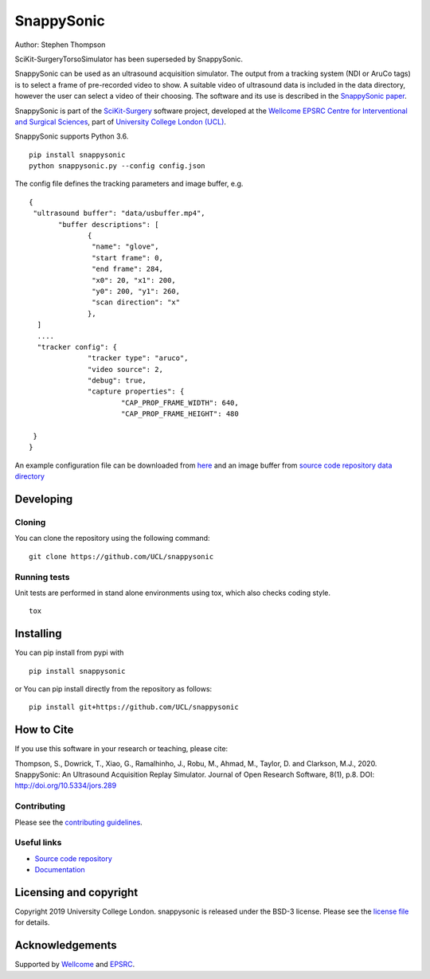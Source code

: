 SnappySonic
===============================

.. image:: https://github.com/UCL/snappysonic/raw/master/project-icon.png
   :height: 128px
   :width: 128px
   :target: https://github.com/UCL/snappysonic
   :alt: Logo

.. image:: https://github.com/UCL/snappysonic/workflows/.github/workflows/ci.yml/badge.svg
   :target: https://github.com/UCL/snappysonic/actions
   :alt: GitHub Actions CI status

.. image:: https://coveralls.io/repos/github/UCL/snappysonic/badge.svg?branch=master&service=github
    :target: https://coveralls.io/github/UCL/snappysonic?branch=master 
    :alt: Test coverage

.. image:: https://readthedocs.org/projects/snappysonic/badge/?version=latest
    :target: http://snappysonic.readthedocs.io/en/latest/?badge=latest
    :alt: Documentation Status

.. image:: https://img.shields.io/badge/DOI-10.5334%2Fjors.289-blue
    :target: http://doi.org/10.5334/jors.289
    :alt: The SnappySonic Paper

.. image:: https://zenodo.org/badge/DOI/10.5281/zenodo.3491054.svg
   :target: https://doi.org/10.5281/zenodo.3491054
   :alt: Software DOI

.. image:: https://api.codeclimate.com/v1/badges/326c1b87863bd61bbe83/maintainability
   :target: https://codeclimate.com/github/UCL/snappysonic/maintainability
   :alt: Maintainability

.. image:: https://img.shields.io/badge/-Video%20Tutorial-blueviolet?style=flat&logo=youtube
   :target: https://www.youtube.com/watch?v=BI4qyg9NEOk
   :alt: Tutorial on YouTube



Author: Stephen Thompson

SciKit-SurgeryTorsoSimulator has been superseded by SnappySonic.

SnappySonic can be used as an ultrasound acquisition simulator. The output from a tracking system (NDI or AruCo tags) is to select a frame of pre-recorded video to show. A suitable video of ultrasound data is included in the data directory, however the user can select a video of their choosing. The software and its use is described in the `SnappySonic paper`_. 

SnappySonic is part of the `SciKit-Surgery`_ software project, developed at the `Wellcome EPSRC Centre for Interventional and Surgical Sciences`_, part of `University College London (UCL)`_.

SnappySonic supports Python 3.6.

::
 
    pip install snappysonic
    python snappysonic.py --config config.json

The config file defines the tracking parameters and image buffer, e.g.

::

  {
   "ultrasound buffer": "data/usbuffer.mp4",
	 "buffer descriptions": [
		{
		 "name": "glove",
		 "start frame": 0,
		 "end frame": 284,
		 "x0": 20, "x1": 200,
		 "y0": 200, "y1": 260,
		 "scan direction": "x"
		},
    ]
    ....
    "tracker config": {
		"tracker type": "aruco",
		"video source": 2,
		"debug": true,
		"capture properties": {
			"CAP_PROP_FRAME_WIDTH": 640,
			"CAP_PROP_FRAME_HEIGHT": 480
		
   }
  }

An example configuration file can be downloaded from `here`_ and an image buffer from `source code repository data directory`_

Developing
----------

Cloning
^^^^^^^

You can clone the repository using the following command:

::

    git clone https://github.com/UCL/snappysonic


Running tests
^^^^^^^^^^^^^
Unit tests are performed in stand alone environments using tox, which also checks coding style.
::

    tox


Installing
----------

You can pip install from pypi with
::

  pip install snappysonic

or You can pip install directly from the repository as follows:
::

    pip install git+https://github.com/UCL/snappysonic

How to Cite
-----------
If you use this software in your research or teaching, please cite:

Thompson, S., Dowrick, T., Xiao, G., Ramalhinho, J., Robu, M., Ahmad, M., Taylor, D. and Clarkson, M.J., 2020. SnappySonic: An Ultrasound Acquisition Replay Simulator. Journal of Open Research Software, 8(1), p.8. DOI: http://doi.org/10.5334/jors.289

Contributing
^^^^^^^^^^^^

Please see the `contributing guidelines`_.


Useful links
^^^^^^^^^^^^

* `Source code repository`_
* `Documentation`_


Licensing and copyright
-----------------------

Copyright 2019 University College London.
snappysonic is released under the BSD-3 license. Please see the `license file`_ for details.


Acknowledgements
----------------

Supported by `Wellcome`_ and `EPSRC`_.


.. _`Wellcome EPSRC Centre for Interventional and Surgical Sciences`: http://www.ucl.ac.uk/weiss
.. _`source code repository`: https://github.com/UCL/snappysonic
.. _`here`: https://github.com/UCL/snappysonic/config.json
.. _`source code repository data directory`: https://github.com/UCL/snappysonic/data
.. _`Documentation`: https://snappysonic.readthedocs.io
.. _`SciKit-Surgery`: https://github.com/UCL/scikit-surgery/wikis/home
.. _`University College London (UCL)`: http://www.ucl.ac.uk/
.. _`Wellcome`: https://wellcome.ac.uk/
.. _`EPSRC`: https://www.epsrc.ac.uk/
.. _`contributing guidelines`: https://github.com/UCL/snappysonic/blob/master/CONTRIBUTING.rst
.. _`license file`: https://github.com/UCL/snappysonic/blob/master/LICENSE
.. _`SnappySonic paper`: http://doi.org/10.5334/jors.289
